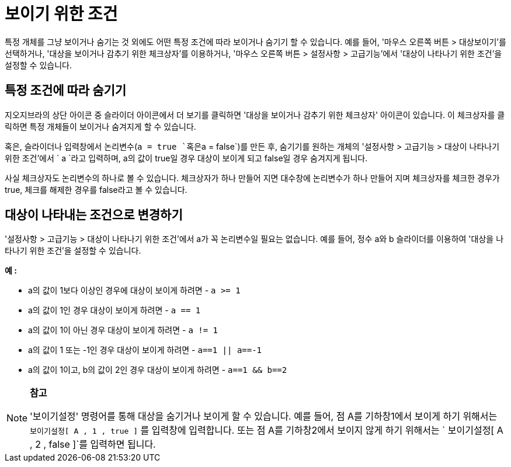 = 보이기 위한 조건
:page-en: Conditional_Visibility
ifdef::env-github[:imagesdir: /ko/modules/ROOT/assets/images]

특정 개체를 그냥 보이거나 숨기는 것 외에도 어떤 특정 조건에 따라 보이거나 숨기기 할 수 있습니다. 예를 들어, '마우스
오른쪽 버튼 > 대상보이기'를 선택하거나, '대상을 보이거나 감추기 위한 체크상자'를 이용하거나, '마우스 오른쪽 버튼 >
설정사항 > 고급기능'에서 '대상이 나타나기 위한 조건'을 설정할 수 있습니다.

==  특정 조건에 따라 숨기기 

지오지브라의 상단 아이콘 중 슬라이더 아이콘에서 더 보기를 클릭하면 '대상을 보이거나 감추기 위한 체크상자' 아이콘이
있습니다. 이 체크상자를 클릭하면 특정 개체들이 보이거나 숨겨지게 할 수 있습니다.

혹은, 슬라이더나 입력창에서 논리변수(`++a = true ++`혹은`++a = false++`)를 만든 후, 숨기기를 원하는 개체의 '설정사항 >
고급기능 > 대상이 나타나기 위한 조건'에서 `++ a ++`라고 입력하며, a의 값이 true일 경우 대상이 보이게 되고 false일 경우
숨겨지게 됩니다.

사실 체크상자도 논리변수의 하나로 볼 수 있습니다. 체크상자가 하나 만들어 지면 대수창에 논리변수가 하나 만들어 지며
체크상자를 체크한 경우가 true, 체크를 해제한 경우를 false라고 볼 수 있습니다.

==  대상이 나타내는 조건으로 변경하기 

'설정사항 > 고급기능 > 대상이 나타나기 위한 조건'에서 a가 꼭 논리변수일 필요는 없습니다. 예를 들어, 정수 a와 b
슬라이더를 이용하여 '대상을 나타나기 위한 조건'을 설정할 수 있습니다.

[EXAMPLE]
====

*예 :*

* a의 값이 1보다 이상인 경우에 대상이 보이게 하려면 - `++ a >= 1++`
* a의 값이 1인 경우 대상이 보이게 하려면 - `++ a == 1++`
* a의 값이 1이 아닌 경우 대상이 보이게 하려면 - `++ a != 1 ++`
* a의 값이 1 또는 -1인 경우 대상이 보이게 하려면 - `++ a==1 || a==-1 ++`
* a의 값이 1이고, b의 값이 2인 경우 대상이 보이게 하려면 - `++ a==1 && b==2 ++`

====

[NOTE]
====

*참고*

'보이기설정' 명령어를 통해 대상을 숨기거나 보이게 할 수 있습니다. 예를 들어, 점 A를 기하창1에서 보이게 하기 위해서는
`++보이기설정[ A , 1 , true ]++` 를 입력창에 입력합니다. 또는 점 A를 기하창2에서 보이지 않게 하기 위해서는
`++ 보이기설정[ A , 2 , false ]++`를 입력하면 됩니다.

====

